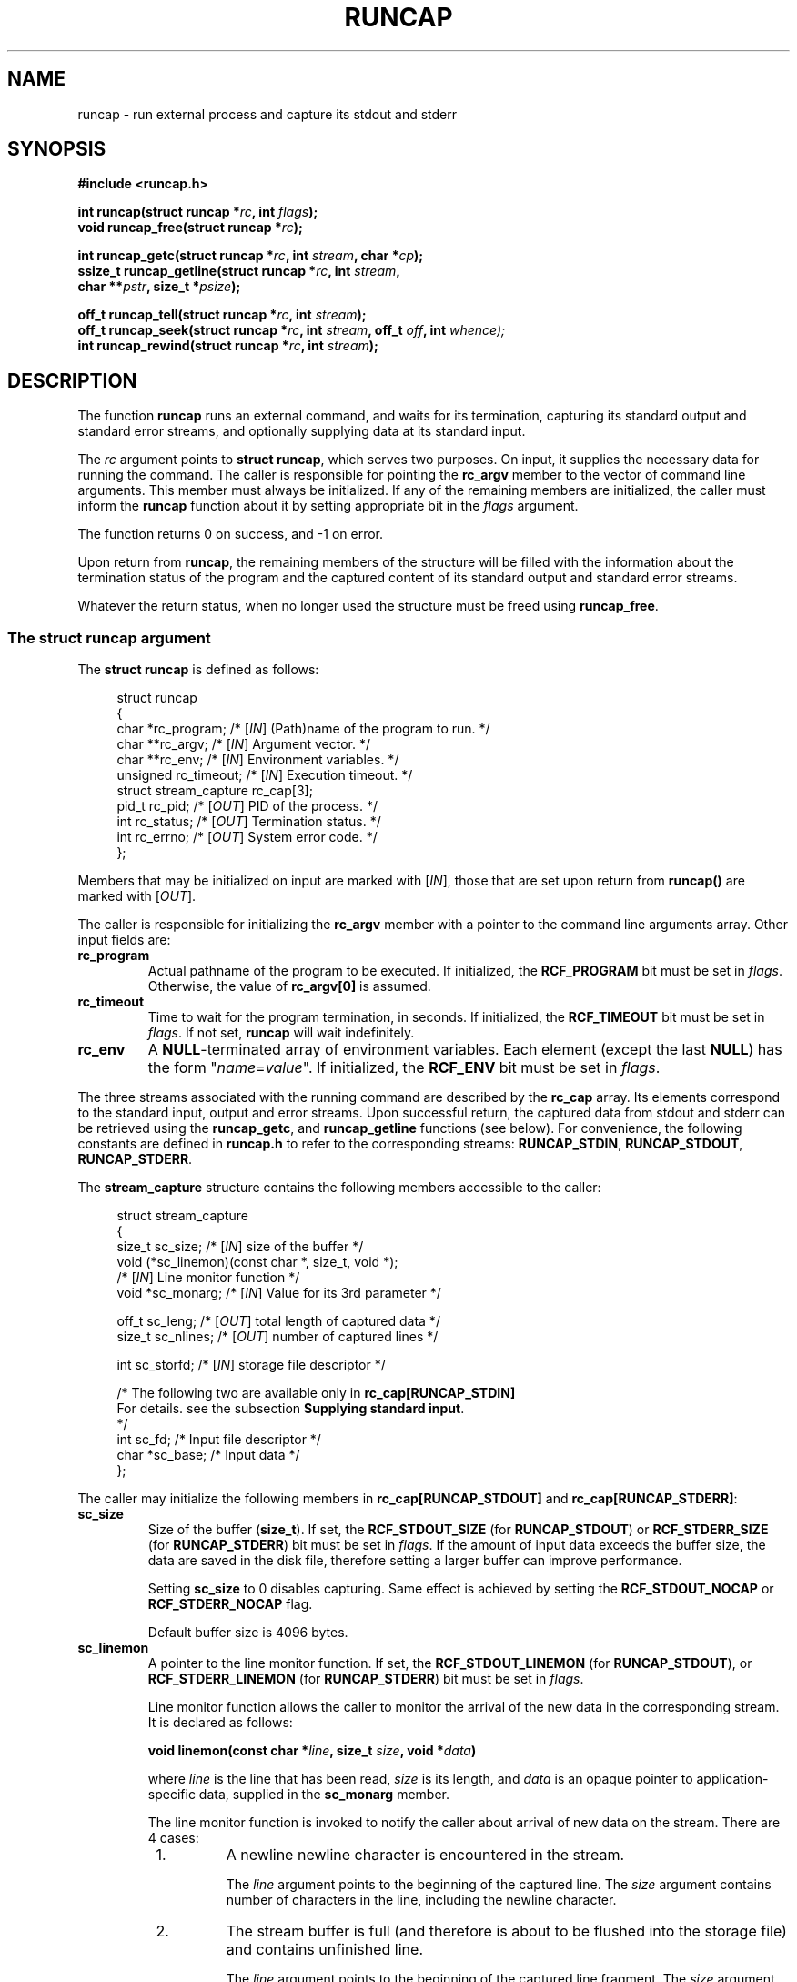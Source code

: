 .\" This file is part of runcap -*- nroff -*-
.\" Copyright (C) 2017-2024 Sergey Poznyakoff
.\"
.\" Runcap is free software; you can redistribute it and/or modify
.\" it under the terms of the GNU General Public License as published by
.\" the Free Software Foundation; either version 3, or (at your option)
.\" any later version.
.\"
.\" Runcap is distributed in the hope that it will be useful,
.\" but WITHOUT ANY WARRANTY; without even the implied warranty of
.\" MERCHANTABILITY or FITNESS FOR A PARTICULAR PURPOSE.  See the
.\" GNU General Public License for more details.
.\"
.\" You should have received a copy of the GNU General Public License
.\" along with runcap.  If not, see <http://www.gnu.org/licenses/>.
.TH RUNCAP 2 "March 14, 2024" "RUNCAP" "User Commands"
.SH NAME
runcap \- run external process and capture its stdout and stderr
.SH SYNOPSIS
.nf
.B #include <runcap.h>
.sp
.BI "int runcap(struct runcap *" rc ", int " flags );
.BI "void runcap_free(struct runcap *" rc );
.sp
.BI "int runcap_getc(struct runcap *" rc ", int " stream ", char *" cp );
.BI "ssize_t runcap_getline(struct runcap *" rc ", int " stream ,
.BI "                       char **" pstr ", size_t *" psize );
.sp
.BI "off_t runcap_tell(struct runcap *" rc ", int " stream );
.BI "off_t runcap_seek(struct runcap *" rc ", int " stream ", off_t " off ", int " whence);
.BI "int runcap_rewind(struct runcap *" rc ", int " stream );
.SH DESCRIPTION
The function
.B runcap
runs an external command, and waits for its termination, capturing
its standard output and standard error streams, and optionally
supplying data at its standard input.
.PP
The \fIrc\fR argument points to \fBstruct runcap\fR, which serves two
purposes.  On input, it supplies the necessary data for running the
command.  The caller is responsible for pointing the 
.B rc_argv
member to the vector of command line arguments.  This member must
always be initialized.  If any of the remaining members are
initialized, the caller must inform the
.B runcap
function about it by setting appropriate bit in the \fIflags\fR
argument.
.PP
The function returns 0 on success, and -1 on error.
.PP
Upon return from
.BR runcap ,
the remaining members of the structure will be filled with the
information about the termination status of the program and the
captured content of its standard output and standard error streams.
.PP
Whatever the return status, when no longer used the structure must be
freed using
.BR runcap_free .
.PP
.SS The struct runcap argument
The \fBstruct runcap\fR is defined as follows:
.PP
.in +4n
.nf
struct runcap
{
    char *rc_program;    /* [\fIIN\fR] (Path)name of the program to run. */ 
    char **rc_argv;      /* [\fIIN\fR] Argument vector. */
    char **rc_env;       /* [\fIIN\fR] Environment variables. */
    unsigned rc_timeout; /* [\fIIN\fR] Execution timeout. */
    struct stream_capture rc_cap[3]; 
    pid_t rc_pid;        /* [\fIOUT\fR] PID of the process. */
    int rc_status;       /* [\fIOUT\fR] Termination status. */
    int rc_errno;        /* [\fIOUT\fR] System error code. */
};
.fi
.in
.PP
Members that may be initialized on input are marked with
[\fIIN\fR], those that are set upon return from \fBruncap()\fR are
marked with [\fIOUT\fR].
.PP
The caller is responsible for initializing the \fBrc_argv\fR member
with a pointer to the command line arguments array.  Other
input fields are:
.TP
.B rc_program
Actual pathname of the program to be executed.  If initialized, the
\fBRCF_PROGRAM\fR bit must be set in \fIflags\fR.  Otherwise, the
value of \fBrc_argv[0]\fR is assumed.
.TP
.B rc_timeout
Time to wait for the program termination, in seconds.  If initialized,
the \fBRCF_TIMEOUT\fR bit must be set in \fIflags\fR.  If not set,
.B runcap
will wait indefinitely.
.TP
.B rc_env
A
.BR NULL -terminated
array of environment variables.  Each element (except the last
.BR NULL )
has the form "\fIname\fR=\fIvalue\fR".  If initialized, the
\fBRCF_ENV\fR bit must be set in \fIflags\fR.
.PP
The three streams associated with the running command are described by
the
.B rc_cap
array.  Its elements correspond to the standard input, output and
error streams.  Upon successful return, the captured
data from stdout and stderr can be retrieved using the \fBruncap_getc\fR, and
\fBruncap_getline\fR functions (see below).  For convenience, the
following constants are defined in \fBruncap.h\fR to refer to the
corresponding streams:
.BR RUNCAP_STDIN ,
.BR RUNCAP_STDOUT ,
.BR RUNCAP_STDERR .
.PP
The \fBstream_capture\fR structure contains the following members
accessible to the caller:
.PP
.in +4n
.nf
struct stream_capture
{
    size_t sc_size;      /* [\fIIN\fR] size of the buffer */
    void (*sc_linemon)(const char *, size_t, void *);
                         /* [\fIIN\fR] Line monitor function */
    void  *sc_monarg;    /* [\fIIN\fR] Value for its 3rd parameter */

    off_t  sc_leng;      /* [\fIOUT\fR] total length of captured data */
    size_t sc_nlines;    /* [\fIOUT\fR] number of captured lines */

    int    sc_storfd;    /* [\fIIN\fR] storage file descriptor */      

    /* The following two are available only in \fBrc_cap[RUNCAP_STDIN]\fR
       For details. see the subsection \fBSupplying standard input\fR.
     */
    int  sc_fd;          /* Input file descriptor */
    char *sc_base;       /* Input data */
};
.fi
.in
.PP
The caller may initialize the following members in
\fBrc_cap[RUNCAP_STDOUT]\fR and \fBrc_cap[RUNCAP_STDERR]\fR:
.TP
.B sc_size
Size of the buffer (\fBsize_t\fR).  If set, the \fBRCF_STDOUT_SIZE\fR
(for \fBRUNCAP_STDOUT\fR) or \fBRCF_STDERR_SIZE\fR (for
\fBRUNCAP_STDERR\fR) bit must be set in \fIflags\fR.  If the amount of
input data exceeds the buffer size, the data are saved in the disk
file, therefore setting a larger buffer can improve performance.

Setting \fBsc_size\fR to 0 disables capturing.  Same effect is
achieved by setting the \fBRCF_STDOUT_NOCAP\fR or
\fBRCF_STDERR_NOCAP\fR flag.

Default buffer size is 4096 bytes.
.TP
.B sc_linemon
A pointer to the line monitor function.  If set, the
\fBRCF_STDOUT_LINEMON\fR (for \fBRUNCAP_STDOUT\fR), or
\fBRCF_STDERR_LINEMON\fR (for \fBRUNCAP_STDERR\fR) bit must be set in
\fIflags\fR.
.sp
Line monitor function allows the caller to monitor the arrival of
the new data in the corresponding stream.  It is declared as follows:
.sp
.BI "void linemon(const char *" line ", size_t " size ", void *" data )
.sp
where \fIline\fR is the line that has been read, \fIsize\fR is its
length, and \fIdata\fR is an opaque pointer to application-specific
data, supplied in the \fBsc_monarg\fR member.
.sp
The line monitor function is invoked to notify the caller about
arrival of new data on the stream.  There are 4 cases:
.RS +8
.nr step 1 1
.IP \n[step].
A newline newline character is encountered in the stream.
.sp
The \fIline\fR argument points to the beginning of the captured
line.  The \fIsize\fR argument contains number of characters in the
line, including the newline character.
.IP \n+[step].
The stream buffer is full (and therefore is about to be flushed into
the storage file) and contains unfinished line.
.sp
The \fIline\fR
argument points to the beginning of the captured line fragment.  The
\fIsize\fR argument contains number of characters in the 
fragment.
.IP \n+[step].
No more characters are available in the stream and the
stream buffer contains unreported characters.
.sp
Argument assignment is the same as in previous case.
.IP \n+[step].
The stream reached EOF.
.sp
The \fIsize\fR argument is 0.  The
\fIline\fR argument is not meaningful, although it does point to a
valid memory location.
.PP
Consequently, if the \fBsc_linemon\fR function needs to process full
lines. it has to keep the state of processing (e.g. in the \fBdata\fR
argument), and concatenate the line parameters until the following
condition is met:
.sp
.EX
  size == 0 || line[size-1] == '\\n'
.EE  
.RE
.TP
.B sc_monarg
The value of the \fIdata\fR parameter for the \fBsc_linemon\fR
function.
.TP
.B sc_storfd
File descriptor of the storage file for that stream.  If initialized, the
\fBRCF_STDOUT_STORFD\fR or \fBRCF_STDERR_STORFD\fR bit must be set in
\fIflags\fR.  All data obtained by that stream will be written to this
descriptor, in addition to the normal processing.
.SS Supplying standard input
The
.B rc_cap[RUNCAP_STDIN]
field can be used to supply standard input for the command.  The input
can be supplied either as a character string, or as a file
descriptor.  To use the first method, initialize
.B rc_cap[RUNCAP_STDIN].sc_base
with the pointer to the string,
.B rc_size
with its length, and set
.B sc_fd
to -1.
.PP
To use the second method, set
.B rc_cap[RUNCAP_STDIN].sc_fd
to the file descriptor opened for reading, and set
.B rc_cap[RUNCAP_STDIN].sc_base
to
.BR NULL .
.PP
Whichever approach is used, set the \fBRCF_STDIN\fR bit in \fIflags\fR
to inform
.B runcap()
about the fact.
.SS Output
Upon return, the following fields are initialized:
.TP
.B rc_status
Termination status, as returned by
.BR wait (2).
.TP
.B rc_errno
Value of errno, if terminated on error.
.PP
The following fields are defined upon successful return:
.TP
.B rc_cap[RUNCAP_STDOUT].sc_leng
Total length of captured stdout.
.TP
.B rc_cap[RUNCAP_STDOUT].sc_nlines
Number of lines in the captured stdout.
.TP
.B rc_cap[RUNCAP_STDERR].sc_leng
Total length of captured stderr.
.TP
.B rc_cap[RUNCAP_STDERR].sc_nlines
Number of lines in the captured stderr.
.PP
The last captured line can be partial, i.e. not terminated with a
newline character.  It will be counted in the stream's \fBsc_nlines\fR
anyways.
.PP
Captured data can be retrieved using the \fBruncap_getc\fR, and
\fBruncap_getline\fR functions, described below.
.SS Examining output
Upon return from \fBruncap\fR the following functions can be used to
retrieve captured data from the \fBstruct runcap\fR object pointed
to by its \fIrc\fR argument.  The stream to retrieve data from is
identified by the \fIstream\fR argument, whose valid values are
\fBRUNCAP_STDOUT\fR (or \fB1\fR) or \fBRUNCAP_STDERR\fR (or \fB2\fR).
.PP
The function \fBruncap_getc\fR reads the next character from the
captured stream and returns it as an unsigned char cast to an int.
It returns 0 on end of stream, and -1 on error.  In the latter case,
the \fBerrno\fR variable contains the error code, as usual.
.PP
The function \fBruncap_getline\fR reads all characters from the
current position in the stream up to and including the next newline
character (ASCII 10).  It will allocate the buffer for the characters
as necessary and will store the address of the buffer into
\fB*pstr\fR, and its allocated size in \fB*psize\fR.  The buffer is
null-terminated and includes the newline character, if one was found.
.PP
If \fB*pstr\fR is \fBNULL\fR, the function will allocate a buffer of
sufficient size for storing the line.
.PP
Otherwise, \fB*pstr\fR should contain a pointer to a buffer
\fB*psize\fR bytes in size, allocated using
.BR malloc (3).
If the buffer is not large enough to hold the characters,
.B runcap_getline
will resize it using
.BR realloc (3),
updating \fB*pstr\fR and \fB*psize\fR as necessary.
.PP
On success,
.B runcap_getline
returns the number of characters (including the newline) stored in the
buffer, or 0 if end of stream is reached.  On error, it returns -1 and
sets \fBerrno\fR.
.PP
The function \fBruncap_tell\fR returns offset in bytes to the current
position in the requested stream.
.PP
The function \fBruncap_seek\fR repositions the offset of the requested
\fIstream\fR to the argument \fIoffset\fR according to the directive
\fIwhence\fR as follows:
.TP
.B SEEK_SET
The offset is set to \fIoffset\fR bytes.
.TP
.B SEEK_CUR
The offset is set to its current location plus \fIoffset\fR bytes.
.TP
.B SEEK_END
The offset is set to the size of the stream (\fBsc_leng\fR) plus
\fIoffset\fR bytes.
.PP
The function returns 0 on success.  On error, it returns -1 and sets
\fBerrno\fR.
.PP
The function \fBruncap_rewind\fR repositions the current offset of
\fIstream\fR to 0.
.PP
The following pairs of calls are equivalent:
.PP
.in +4n
.nf
runcap_tell(rc, stream) <=> runcap_seek(rc, stream, 0, SEEK_CUR)
.fi
.in
.sp
and
.sp
.in +4n
.nf
runcap_rewind(rc, stream) <=> runcap_seek(rc, stream, 0, SEEK_SET)
.fi
.in
.SS Redirecting output
In addition to the normal processing, the output sent to a particular
stream can be redirected to a file.  To do so, initialize the
\fBsc_storfd\fR member of the output stream to the file descriptor
and set the \fBRCF_STDOUT_STORFD\fR or \fBRCF_STDERR_STORFD\fR
flag (depending on the stream).  For example, the following code
redirects the standard output of the program to the file "outfile":
.PP
.in +4n
.nf
int fd = open("outfile", O_CREAT|O_RDWR|O_TRUNC, 0600);
assert(fd != -1);
rc->rc_cap[RUNCAP_STDOUT].sc_storfd = fd;

runcap(&rc, RCF_STDOUT_STORFD);
.fi
.in
.SS Disabling capturing
Two ways are provided to disable capturing of a particular stream.
First, you can set the \fBsc_size\fR member of the corresponding
\fBrc_cap\fR element to 0 and indicate that by setting the
\fBRCF_STDOUT_SIZE\fR (for stdout) or \fBRCF_STDERR_SIZE\fR (for
stderr) flag.  This was the method used in first releases of runcap.
.PP
Another way is to use the \fBRCF_STDOUT_NOCAP\fR and/or
\fBRCF_STDERR_NOCAP\fR flag in the call to \fBruncap\fR.
.PP
Both methods are equivalent.
.PP
When capturing of a particular stream is disabled, the corresponding
file descriptor of the program being invoked is inherited from the
calling program.  This means, e.g., that if you disable stderr
capturing, error diagnostics from the programs that \fBruncap\fR runs
will appear at the stderr of your program.  Upon return from
\fBruncap\fR both
.B sc_leng
and
.B sc_nlines
fields of the corresponding \fBrc_cap\fR structure will be zero.
.PP
This is changed if line monitor is installed on the stream with
disabled capturing.  In that case, the output from the program will be
intercepted, passed to the line monitor function and discarded.  Upon
return, both 
.B sc_leng
and
.B sc_nlines
will reflect the actual length in bytes and number of lines in the
processed material.
.B sc_nlines
field.
.SH RETURN VALUE
Upon successful completion,
.B runcap()
returns 0.  The \fBrc.rc_status\fR value should be inspected to see if
the program terminated successfully.  On error, it sets the
\fBrc.rc_errno\fR and returns -1.
.PP
The
.B runcap_getc()
returns the retrieved character on success, 0 if end of stream is hit,
and -1 on error.
.PP
The function
.B runcap_getline()
returns the number of retrieved characters (including the newline) on
success, 0 on end of stream, and -1 on error.
.PP
.B runcap_tell()
and 
.B runcap_seek()
return the current offset (a non-negative value) on success, and -1
on error.
.PP
.B runcap_rewind()
returns 0 on success and -1 on error.
.PP
When returning an error (-1), all functions set the global \fBerrno\fR
variable to the code describing the error. 
.SH EXAMPLE
The function below runs the
.BR tar (1)
command in verbose mode and returns its output as an array of
strings.
.PP
.in +4n
.nf
char **
archive(void)
{
    struct runcap rc;
    int res;
    char *av[] = { "tar", "cfv", "src.tar", "src", NULL };
    char **ret = NULL;
    
    rc.rc_program = "/bin/tar";
    rc.rc_argv = av;
    res = runcap(&rc, RCF_PROGRAM);
    if (res == -1) {
        perror("runcap");
        abort();
    }     

    if (WIFEXITED(rc.rc_status) && WEXITSTATUS(rc.rc_status) == 0) {
        char **ret;
        size_t nlines = rc.rc_cap[RUNCAP_STDOUT].sc_nlines;     
        ret = malloc(nlines + 1);
        for (i = 0; i < nlines; i++) {
            char *p = NULL;
            size_t sz = 0;
            ssize_t n;

            n = runcap_getline(rc, stream, p, &sz);
            if (n == -1) {
                perror("runcap_getline");
                abort();
            }
            ret[i] = realloc(p, n + 1);
        }
        ret[i] = NULL;
    }
    runcap_free(&rc);
    return ret;
}

.fi
.in

.SH AUTHORS
Sergey Poznyakoff
.SH COPYRIGHT
Copyright \(co 2017--2024 Sergey Poznyakoff
.br
.na
License GPLv3+: GNU GPL version 3 or later <http://gnu.org/licenses/gpl.html>
.br
.ad
This is free software: you are free to change and redistribute it.
There is NO WARRANTY, to the extent permitted by law.
.\" Local variables:
.\" eval: (add-hook 'write-file-hooks 'time-stamp)
.\" time-stamp-start: ".TH [A-Z_][A-Z0-9_.\\-]* [0-9] \""
.\" time-stamp-format: "%:B %:d, %:y"
.\" time-stamp-end: "\""
.\" time-stamp-line-limit: 20
.\" end:

